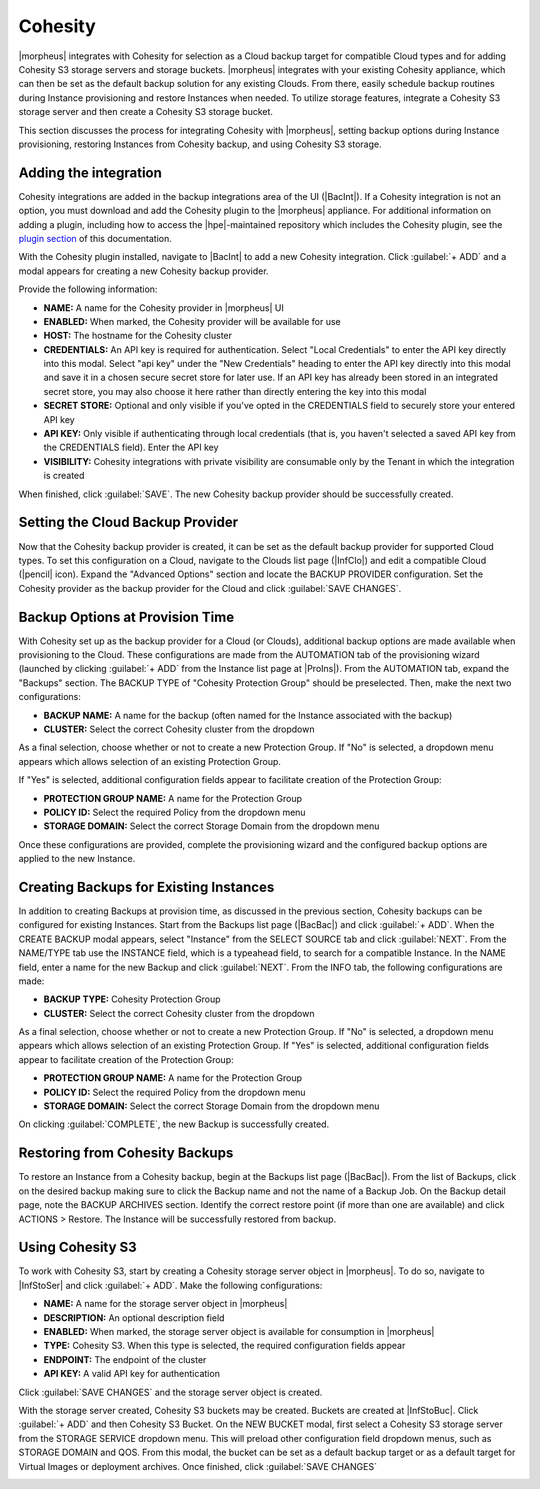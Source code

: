 Cohesity
--------

|morpheus| integrates with Cohesity for selection as a Cloud backup target for compatible Cloud types and for adding Cohesity S3 storage servers and storage buckets. |morpheus| integrates with your existing Cohesity appliance, which can then be set as the default backup solution for any existing Clouds. From there, easily schedule backup routines during Instance provisioning and restore Instances when needed. To utilize storage features, integrate a Cohesity S3 storage server and then create a Cohesity S3 storage bucket.

This section discusses the process for integrating Cohesity with |morpheus|, setting backup options during Instance provisioning, restoring Instances from Cohesity backup, and using Cohesity S3 storage.

Adding the integration
^^^^^^^^^^^^^^^^^^^^^^

Cohesity integrations are added in the backup integrations area of the UI (|BacInt|). If a Cohesity integration is not an option, you must download and add the Cohesity plugin to the |morpheus| appliance. For additional information on adding a plugin, including how to access the |hpe|-maintained repository which includes the Cohesity plugin, see the `plugin section <https://docs.morpheusdata.com/en/latest/administration/integrations/integrations.html#plugins>`_ of this documentation.

With the Cohesity plugin installed, navigate to |BacInt| to add a new Cohesity integration. Click :guilabel:`+ ADD` and a modal appears for creating a new Cohesity backup provider.

.. image:: /images/integration_guides/backups/cohesity/createBackupProvider.png
  :width: 40%

Provide the following information:

- **NAME:** A name for the Cohesity provider in |morpheus| UI
- **ENABLED:** When marked, the Cohesity provider will be available for use
- **HOST:** The hostname for the Cohesity cluster
- **CREDENTIALS:** An API key is required for authentication. Select "Local Credentials" to enter the API key directly into this modal. Select "api key" under the "New Credentials" heading to enter the API key directly into this modal and save it in a chosen secure secret store for later use. If an API key has already been stored in an integrated secret store, you may also choose it here rather than directly entering the key into this modal
- **SECRET STORE:** Optional and only visible if you've opted in the CREDENTIALS field to securely store your entered API key
- **API KEY:** Only visible if authenticating through local credentials (that is, you haven't selected a saved API key from the CREDENTIALS field). Enter the API key
- **VISIBILITY:** Cohesity integrations with private visibility are consumable only by the Tenant in which the integration is created

When finished, click :guilabel:`SAVE`. The new Cohesity backup provider should be successfully created.

Setting the Cloud Backup Provider
^^^^^^^^^^^^^^^^^^^^^^^^^^^^^^^^^

Now that the Cohesity backup provider is created, it can be set as the default backup provider for supported Cloud types. To set this configuration on a Cloud, navigate to the Clouds list page (|InfClo|) and edit a compatible Cloud (|pencil| icon). Expand the "Advanced Options" section and locate the BACKUP PROVIDER configuration. Set the Cohesity provider as the backup provider for the Cloud and click :guilabel:`SAVE CHANGES`.

.. image:: /images/integration_guides/backups/cohesity/editCloud.png
  :width: 40%

Backup Options at Provision Time
^^^^^^^^^^^^^^^^^^^^^^^^^^^^^^^^

With Cohesity set up as the backup provider for a Cloud (or Clouds), additional backup options are made available when provisioning to the Cloud. These configurations are made from the AUTOMATION tab of the provisioning wizard (launched by clicking :guilabel:`+ ADD` from the Instance list page at |ProIns|). From the AUTOMATION tab, expand the "Backups" section. The BACKUP TYPE of "Cohesity Protection Group" should be preselected. Then, make the next two configurations:

- **BACKUP NAME:** A name for the backup (often named for the Instance associated with the backup)
- **CLUSTER:** Select the correct Cohesity cluster from the dropdown

As a final selection, choose whether or not to create a new Protection Group. If "No" is selected, a dropdown menu appears which allows selection of an existing Protection Group.

.. image:: /images/integration_guides/backups/cohesity/noPg.png

If "Yes" is selected, additional configuration fields appear to facilitate creation of the Protection Group:

- **PROTECTION GROUP NAME:** A name for the Protection Group
- **POLICY ID:** Select the required Policy from the dropdown menu
- **STORAGE DOMAIN:** Select the correct Storage Domain from the dropdown menu

.. image:: /images/integration_guides/backups/cohesity/yesPg.png

Once these configurations are provided, complete the provisioning wizard and the configured backup options are applied to the new Instance.

Creating Backups for Existing Instances
^^^^^^^^^^^^^^^^^^^^^^^^^^^^^^^^^^^^^^^

In addition to creating Backups at provision time, as discussed in the previous section, Cohesity backups can be configured for existing Instances. Start from the Backups list page (|BacBac|) and click :guilabel:`+ ADD`. When the CREATE BACKUP modal appears, select "Instance" from the SELECT SOURCE tab and click :guilabel:`NEXT`. From the NAME/TYPE tab use the INSTANCE field, which is a typeahead field, to search for a compatible Instance. In the NAME field, enter a name for the new Backup and click :guilabel:`NEXT`. From the INFO tab, the following configurations are made:

- **BACKUP TYPE:** Cohesity Protection Group
- **CLUSTER:** Select the correct Cohesity cluster from the dropdown

As a final selection, choose whether or not to create a new Protection Group. If "No" is selected, a dropdown menu appears which allows selection of an existing Protection Group. If "Yes" is selected, additional configuration fields appear to facilitate creation of the Protection Group:

- **PROTECTION GROUP NAME:** A name for the Protection Group
- **POLICY ID:** Select the required Policy from the dropdown menu
- **STORAGE DOMAIN:** Select the correct Storage Domain from the dropdown menu

On clicking :guilabel:`COMPLETE`, the new Backup is successfully created.

Restoring from Cohesity Backups
^^^^^^^^^^^^^^^^^^^^^^^^^^^^^^^

To restore an Instance from a Cohesity backup, begin at the Backups list page (|BacBac|). From the list of Backups, click on the desired backup making sure to click the Backup name and not the name of a Backup Job. On the Backup detail page, note the BACKUP ARCHIVES section. Identify the correct restore point (if more than one are available) and click ACTIONS > Restore. The Instance will be successfully restored from backup.

.. image:: /images/integration_guides/backups/cohesity/backupArchives.png

Using Cohesity S3
^^^^^^^^^^^^^^^^^

To work with Cohesity S3, start by creating a Cohesity storage server object in |morpheus|. To do so, navigate to |InfStoSer| and click :guilabel:`+ ADD`. Make the following configurations:

- **NAME:** A name for the storage server object in |morpheus|
- **DESCRIPTION:** An optional description field
- **ENABLED:** When marked, the storage server object is available for consumption in |morpheus|
- **TYPE:** Cohesity S3. When this type is selected, the required configuration fields appear
- **ENDPOINT:** The endpoint of the cluster
- **API KEY:** A valid API key for authentication

Click :guilabel:`SAVE CHANGES` and the storage server object is created.

.. image:: /images/integration_guides/backups/cohesity/createStorageServer.png
  :width: 40%

With the storage server created, Cohesity S3 buckets may be created. Buckets are created at |InfStoBuc|. Click :guilabel:`+ ADD` and then Cohesity S3 Bucket. On the NEW BUCKET modal, first select a Cohesity S3 storage server from the STORAGE SERVICE dropdown menu. This will preload other configuration field dropdown menus, such as STORAGE DOMAIN and QOS. From this modal, the bucket can be set as a default backup target or as a default target for Virtual Images or deployment archives. Once finished, click :guilabel:`SAVE CHANGES`

.. image:: /images/integration_guides/backups/cohesity/createBucket.png
  :width: 40%
